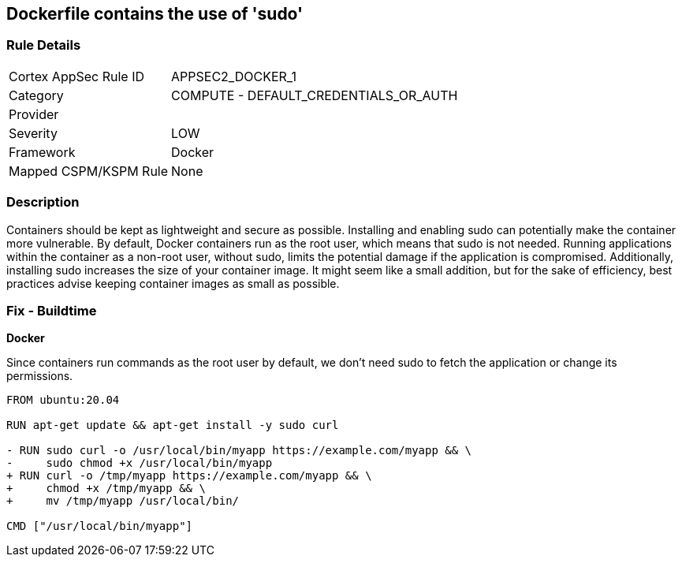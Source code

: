 == Dockerfile contains the use of 'sudo'


=== Rule Details

[cols="1,2"]
|===
|Cortex AppSec Rule ID |APPSEC2_DOCKER_1
|Category |COMPUTE - DEFAULT_CREDENTIALS_OR_AUTH
|Provider |
|Severity |LOW
|Framework |Docker
|Mapped CSPM/KSPM Rule |None
|===


=== Description 


Containers should be kept as lightweight and secure as possible. Installing and enabling sudo can potentially make the container more vulnerable. By default, Docker containers run as the root user, which means that sudo is not needed. Running applications within the container as a non-root user, without sudo, limits the potential damage if the application is compromised. Additionally, installing sudo increases the size of your container image. It might seem like a small addition, but for the sake of efficiency, best practices advise keeping container images as small as possible.


=== Fix - Buildtime

*Docker*

Since containers run commands as the root user by default, we don't need sudo to fetch the application or change its permissions.

[source,dockerfile]
----
FROM ubuntu:20.04

RUN apt-get update && apt-get install -y sudo curl

- RUN sudo curl -o /usr/local/bin/myapp https://example.com/myapp && \
-     sudo chmod +x /usr/local/bin/myapp
+ RUN curl -o /tmp/myapp https://example.com/myapp && \
+     chmod +x /tmp/myapp && \
+     mv /tmp/myapp /usr/local/bin/

CMD ["/usr/local/bin/myapp"]
----

